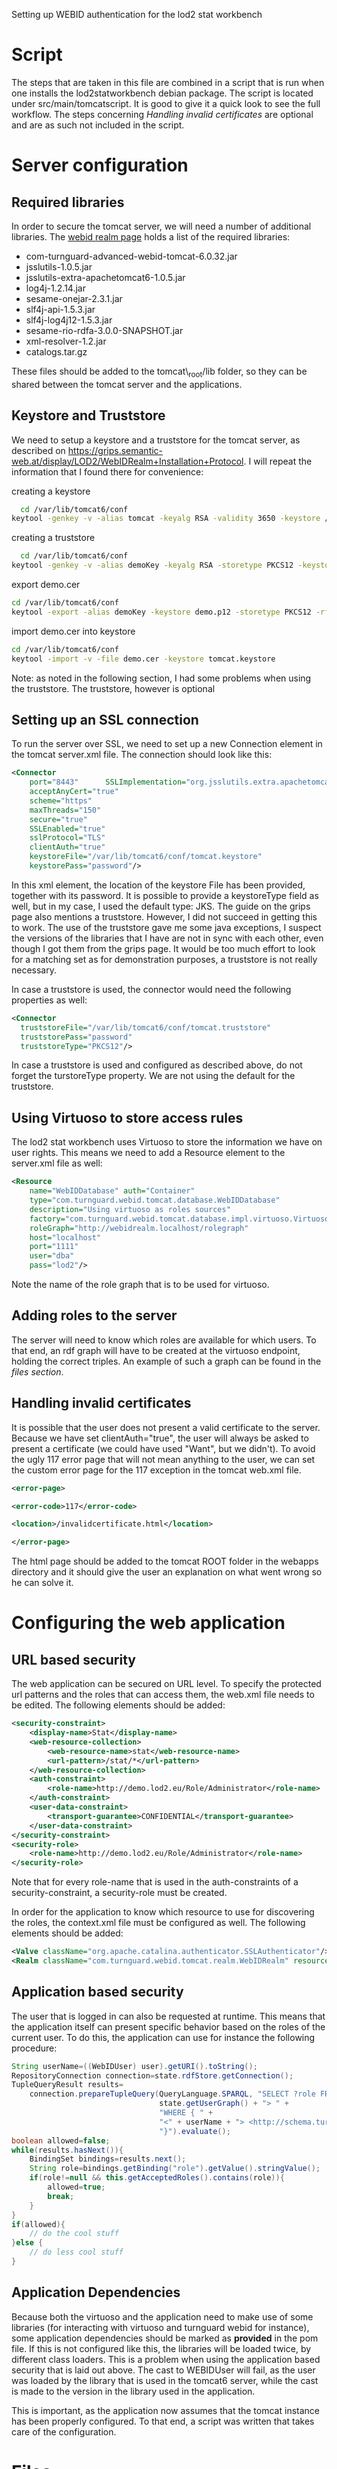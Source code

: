 #+STYLE:<style type="text/css">body{ width: 720px; margin: 0 auto; background-color: #FDFDFD; padding: 20px; border: solid gray 1px; text-align:justify; } h2 { border-style: solid; border-width: 0 0 2px 0; color: rgb(0, 0, 114); }</style>

Setting up WEBID authentication for the lod2 stat workbench

* Script
The steps that are taken in this file are combined in a script that is run when one installs the lod2statworkbench debian package. The script is located under src/main/tomcatscript. It is good to give it a quick look to see the full workflow. The steps concerning [[Handling invalid certificates]] are optional and are as such not included in the script.
* Server configuration
** Required libraries
In order to secure the tomcat server, we will need a number of additional libraries. The [[http://webid.turnguard.com/WebIDTestServer/docs/installation][webid realm page]] holds a list of the required libraries:

- com-turnguard-advanced-webid-tomcat-6.0.32.jar
- jsslutils-1.0.5.jar
- jsslutils-extra-apachetomcat6-1.0.5.jar
- log4j-1.2.14.jar
- sesame-onejar-2.3.1.jar
- slf4j-api-1.5.3.jar
- slf4j-log4j12-1.5.3.jar
- sesame-rio-rdfa-3.0.0-SNAPSHOT.jar
- xml-resolver-1.2.jar
- catalogs.tar.gz

These files should be added to the tomcat\_root/lib folder, so they can be shared between the tomcat server and the applications.
** Keystore and Truststore
We need to setup a keystore and a truststore for the tomcat server, as described on https://grips.semantic-web.at/display/LOD2/WebIDRealm+Installation+Protocol. I will repeat the information that I found there for convenience:

creating a keystore
#+begin_src bash
  cd /var/lib/tomcat6/conf
keytool -genkey -v -alias tomcat -keyalg RSA -validity 3650 -keystore /var/lib/tomcat6/conf/tomcat.keystore -dname "CN=demo.lod2.eu, OU=demo, O=lod2"
#+end_src
creating a truststore
#+begin_src bash
  cd /var/lib/tomcat6/conf
keytool -genkey -v -alias demoKey -keyalg RSA -storetype PKCS12 -keystore demo.p12 -dname "CN=demoKey, OU=demo, O=DieOrg"
#+end_src
export demo.cer
#+begin_src bash
cd /var/lib/tomcat6/conf
keytool -export -alias demoKey -keystore demo.p12 -storetype PKCS12 -rfc -file demo.cer
#+end_src
import demo.cer into keystore
#+begin_src bash
cd /var/lib/tomcat6/conf
keytool -import -v -file demo.cer -keystore tomcat.keystore
#+end_src
Note: as noted in the following section, I had some problems when using the truststore. The truststore, however is optional

** Setting up an SSL connection
To run the server over SSL, we need to set up a new Connection element in the tomcat server.xml file. The connection should look like this:

#+begin_src xml
  <Connector
      port="8443"      SSLImplementation="org.jsslutils.extra.apachetomcat6.JSSLutilsImplementation"
      acceptAnyCert="true"
      scheme="https"
      maxThreads="150"
      secure="true"
      SSLEnabled="true"
      sslProtocol="TLS"
      clientAuth="true"
      keystoreFile="/var/lib/tomcat6/conf/tomcat.keystore"
      keystorePass="password"/>
#+end_src

In this xml element, the location of the keystore File has been provided, together with its password. It is possible to provide a keystoreType field as well, but in my case, I used the default type: JKS. The guide on the grips page also mentions a truststore. However, I did not succeed in getting this to work. The use of the truststore gave me some java exceptions, I suspect the versions of the libraries that I have are not in sync with each other, even though I got them from the grips page. It would be too much effort to look for a matching set as for demonstration purposes, a truststore is not really necessary.

In case a truststore is used, the connector would need the following properties as well:
#+begin_src xml
  <Connector
    truststoreFile="/var/lib/tomcat6/conf/tomcat.truststore"
    truststorePass="password"
    truststoreType="PKCS12"/>
#+end_src


In case a truststore is used and configured as described above, do not forget the turstoreType property. We are not using the default for the truststore.

** Using Virtuoso to store access rules
The lod2 stat workbench uses Virtuoso to store the information we have on user rights. This means we need to add a Resource element to the server.xml file as well:
#+begin_src xml
  <Resource
      name="WebIDDatabase" auth="Container"
      type="com.turnguard.webid.tomcat.database.WebIDDatabase"
      description="Using virtuoso as roles sources"
      factory="com.turnguard.webid.tomcat.database.impl.virtuoso.VirtuosoWebIDDatabaseFactoryImpl"            
      roleGraph="http://webidrealm.localhost/rolegraph"
      host="localhost"
      port="1111"
      user="dba"
      pass="lod2"/>
#+end_src

Note the name of the role graph that is to be used for virtuoso.

** Adding roles to the server
The server will need to know which roles are available for which users. To that end, an rdf graph will have to be created at the virtuoso endpoint, holding the correct triples. An example of such a graph can be found in the [[Files][files section]].

** Handling invalid certificates
It is possible that the user does not present a valid certificate to the server. Because we have set clientAuth="true", the user will always be asked to present a certificate (we could have used "Want", but we didn't). To avoid the ugly 117 error page that will not mean anything to the user, we can set the custom error page for the 117 exception in the tomcat web.xml file. 

#+begin_src xml
<error-page>

<error-code>117</error-code>

<location>/invalidcertificate.html</location>

</error-page>
#+end_src

The html page should be added to the tomcat ROOT folder in the webapps directory and it should give the user an explanation on what went wrong so he can solve it.

* Configuring the web application
** URL based security
The web application can be secured on URL level. To specify the protected url patterns and the roles that can access them, the web.xml file needs to be edited. The following elements should be added:

#+begin_src xml
  <security-constraint>
      <display-name>Stat</display-name>
      <web-resource-collection>
          <web-resource-name>stat</web-resource-name>
          <url-pattern>/stat/*</url-pattern>
      </web-resource-collection>
      <auth-constraint>
          <role-name>http://demo.lod2.eu/Role/Administrator</role-name>
      </auth-constraint>
      <user-data-constraint>
          <transport-guarantee>CONFIDENTIAL</transport-guarantee>
      </user-data-constraint>
  </security-constraint>
  <security-role>
      <role-name>http://demo.lod2.eu/Role/Administrator</role-name>
  </security-role>
#+end_src
Note that for every role-name that is used in the auth-constraints of a security-constraint, a security-role must be created.

In order for the application to know which resource to use for discovering the roles, the context.xml file must be configured as well. The following elements should be added:

#+begin_src xml
<Valve className="org.apache.catalina.authenticator.SSLAuthenticator"/>
<Realm className="com.turnguard.webid.tomcat.realm.WebIDRealm" resourceName="WebIDDatabase" validate="false"/>
#+end_src
** Application based security
The user that is logged in can also be requested at runtime. This means that the application itself can present specific behavior based on the roles of the current user. To do this, the application can use for instance the following procedure: 
#+begin_src java
  String userName=((WebIDUser) user).getURI().toString();
  RepositoryConnection connection=state.rdfStore.getConnection();
  TupleQueryResult results=
      connection.prepareTupleQuery(QueryLanguage.SPARQL, "SELECT ?role FROM <" +
                                   state.getUserGraph() + "> " +
                                   "WHERE { " +
                                   "<" + userName + "> <http://schema.turnguard.com/webid/2.0/core#hasRole> ?role" +
                                   "}").evaluate();
  boolean allowed=false;
  while(results.hasNext()){
      BindingSet bindings=results.next();
      String role=bindings.getBinding("role").getValue().stringValue();
      if(role!=null && this.getAcceptedRoles().contains(role)){
          allowed=true;
          break;
      }
  } 
  if(allowed){
      // do the cool stuff
  }else {
      // do less cool stuff
  }
#+end_src
** Application Dependencies
Because both the virtuoso and the application need to make use of some libraries (for interacting with virtuoso and turnguard webid for instance), some application dependencies should be marked as *provided* in the pom file. If this is not configured like this, the libraries will be loaded twice, by different class loaders. This is a problem when using the application based security that is laid out above. The cast to WEBIDUser will fail, as the user was loaded by the library that is used in the tomcat6 server, while the cast is made to the version in the library used in the application. 

This is important, as the application now assumes that the tomcat instance has been properly configured. To that end, a script was written that takes care of the configuration.
* Files
This section holds all the files that were used in this document. Passwords have been set to defaults.
** server.xml
#+begin_src xml
<?xml version='1.0' encoding='utf-8'?>
<!--
  Licensed to the Apache Software Foundation (ASF) under one or more
  contributor license agreements.  See the NOTICE file distributed with
  this work for additional information regarding copyright ownership.
  The ASF licenses this file to You under the Apache License, Version 2.0
  (the "License"); you may not use this file except in compliance with
  the License.  You may obtain a copy of the License at

      http://www.apache.org/licenses/LICENSE-2.0

  Unless required by applicable law or agreed to in writing, software
  distributed under the License is distributed on an "AS IS" BASIS,
  WITHOUT WARRANTIES OR CONDITIONS OF ANY KIND, either express or implied.
  See the License for the specific language governing permissions and
  limitations under the License.
-->
<!-- Note:  A "Server" is not itself a "Container", so you may not
     define subcomponents such as "Valves" at this level.
     Documentation at /docs/config/server.html
 -->
<Server port="8005" shutdown="SHUTDOWN">

  <!--APR library loader. Documentation at /docs/apr.html -->
  <!--
  <Listener className="org.apache.catalina.core.AprLifecycleListener" SSLEngine="on" />
  -->
  <!--Initialize Jasper prior to webapps are loaded. Documentation at /docs/jasper-howto.html -->
  <Listener className="org.apache.catalina.core.JasperListener" />
  <!-- Prevent memory leaks due to use of particular java/javax APIs-->
  <Listener className="org.apache.catalina.core.JreMemoryLeakPreventionListener" />
  <!-- JMX Support for the Tomcat server. Documentation at /docs/non-existent.html -->
  <Listener className="org.apache.catalina.mbeans.ServerLifecycleListener" />
  <Listener className="org.apache.catalina.mbeans.GlobalResourcesLifecycleListener" />

  <!-- Global JNDI resources
       Documentation at /docs/jndi-resources-howto.html
  -->
  <GlobalNamingResources>
    <!-- Editable user database that can also be used by
         UserDatabaseRealm to authenticate users
    -->
    <Resource name="UserDatabase" auth="Container"
              type="org.apache.catalina.UserDatabase"
              description="User database that can be updated and saved"
              factory="org.apache.catalina.users.MemoryUserDatabaseFactory"
              pathname="conf/tomcat-users.xml" /> 
     <Resource
              	name="WebIDDatabase" auth="Container"
    	 	type="com.turnguard.webid.tomcat.database.WebIDDatabase"
    		description="Using virtuoso as roles sources"
    		factory="com.turnguard.webid.tomcat.database.impl.virtuoso.VirtuosoWebIDDatabaseFactoryImpl"            
    		roleGraph="http://webidrealm.localhost/rolegraph"
    		host="localhost"
    		port="1111"
    		user="dba"
    		pass="dba"/>
  </GlobalNamingResources>

  <!-- A "Service" is a collection of one or more "Connectors" that share
       a single "Container" Note:  A "Service" is not itself a "Container", 
       so you may not define subcomponents such as "Valves" at this level.
       Documentation at /docs/config/service.html
   -->
  <Service name="Catalina">
  
    <!--The connectors can use a shared executor, you can define one or more named thread pools-->
    <!--
    <Executor name="tomcatThreadPool" namePrefix="catalina-exec-" 
        maxThreads="150" minSpareThreads="4"/>
    -->
    
    
    <!-- A "Connector" represents an endpoint by which requests are received
         and responses are returned. Documentation at :
         Java HTTP Connector: /docs/config/http.html (blocking & non-blocking)
         Java AJP  Connector: /docs/config/ajp.html
         APR (HTTP/AJP) Connector: /docs/apr.html
         Define a non-SSL HTTP/1.1 Connector on port 8080
    -->
    <Connector port="8080" protocol="HTTP/1.1" 
               connectionTimeout="20000" 
               URIEncoding="UTF-8"
               redirectPort="8443" />
    <!-- A "Connector" using the shared thread pool-->
    <!--
    <Connector executor="tomcatThreadPool"
               port="8080" protocol="HTTP/1.1" 
               connectionTimeout="20000" 
               redirectPort="8443" />
    -->           
    <!-- Define a SSL HTTP/1.1 Connector on port 8443
         This connector uses the JSSE configuration, when using APR, the 
         connector should be using the OpenSSL style configuration
         described in the APR documentation -->
    <!--
    <Connector port="8443" protocol="HTTP/1.1" SSLEnabled="true"
               maxThreads="150" scheme="https" secure="true"
               clientAuth="false" sslProtocol="TLS" />
    -->
     <Connector
    port="8443"
    SSLImplementation="org.jsslutils.extra.apachetomcat6.JSSLutilsImplementation"
    acceptAnyCert="true"
    scheme="https"
    maxThreads="150"
    secure="true"
    SSLEnabled="true"
    sslProtocol="TLS"
    clientAuth="true"
    keystoreFile="/var/lib/tomcat6/conf/tomcat.keystore"
    keystorePass="password"/>

    <!-- Define an AJP 1.3 Connector on port 8009 -->
    <!--
    <Connector port="8009" protocol="AJP/1.3" redirectPort="8443" />
    -->


    <!-- An Engine represents the entry point (within Catalina) that processes
         every request.  The Engine implementation for Tomcat stand alone
         analyzes the HTTP headers included with the request, and passes them
         on to the appropriate Host (virtual host).
         Documentation at /docs/config/engine.html -->

    <!-- You should set jvmRoute to support load-balancing via AJP ie :
    <Engine name="Catalina" defaultHost="localhost" jvmRoute="jvm1">         
    --> 
    <Engine name="Catalina" defaultHost="localhost">

      <!--For clustering, please take a look at documentation at:
          /docs/cluster-howto.html  (simple how to)
          /docs/config/cluster.html (reference documentation) -->
      <!--
      <Cluster className="org.apache.catalina.ha.tcp.SimpleTcpCluster"/>
      -->        

      <!-- The request dumper valve dumps useful debugging information about
           the request and response data received and sent by Tomcat.
           Documentation at: /docs/config/valve.html -->
      <!--
      <Valve className="org.apache.catalina.valves.RequestDumperValve"/>
      -->

      <!-- This Realm uses the UserDatabase configured in the global JNDI
           resources under the key "UserDatabase".  Any edits
           that are performed against this UserDatabase are immediately
           available for use by the Realm.  -->
      <Realm className="org.apache.catalina.realm.UserDatabaseRealm"
             resourceName="UserDatabase"/>

      <!-- Define the default virtual host
           Note: XML Schema validation will not work with Xerces 2.2.
       -->
      <Host name="localhost"  appBase="webapps"
            unpackWARs="true" autoDeploy="true"
            xmlValidation="false" xmlNamespaceAware="false">

        <!-- SingleSignOn valve, share authentication between web applications
             Documentation at: /docs/config/valve.html -->
        <!--
        <Valve className="org.apache.catalina.authenticator.SingleSignOn" />
        -->

        <!-- Access log processes all example.
             Documentation at: /docs/config/valve.html -->
        <!--
        <Valve className="org.apache.catalina.valves.AccessLogValve" directory="logs"  
               prefix="localhost_access_log." suffix=".txt" pattern="common" resolveHosts="false"/>
        -->

      </Host>
    </Engine>
  </Service>
</Server>
#+end_src
** web.xml
#+begin_src xml
<?xml version="1.0" encoding="UTF-8"?>
<web-app xmlns:xsi="http://www.w3.org/2001/XMLSchema-instance" xmlns="http://java.sun.com/xml/ns/javaee" xmlns:web="http://java.sun.com/xml/ns/javaee/web-app_2_5.xsd" xsi:schemaLocation="http://java.sun.com/xml/ns/javaee http://java.sun.com/xml/ns/javaee/web-app_2_5.xsd" id="WebApp_ID" version="2.5">
        <display-name>LOD2 stack demonstrator</display-name>
        <context-param>
                <description>Vaadin production mode</description>
                <param-name>productionMode</param-name>
                <param-value>false</param-value>
        </context-param>
        <servlet>
                <servlet-name>LOD2 Demo Servlet</servlet-name>
                <!--<servlet-class>com.vaadin.terminal.gwt.server.ApplicationServlet</servlet-class> -->
                <servlet-class>eu.lod2.LOD2DemoServlet</servlet-class> 
                <init-param>
                        <description>Vaadin application class to start</description>
                        <param-name>application</param-name>
                        <param-value>eu.lod2.LOD2Demo</param-value>
		</init-param>
        <init-param>
    	<param-name>widgetset</param-name>
    	<param-value>eu.lod2.widgetset.LOD2Demo</param-value>
	</init-param>
        </servlet>
        <servlet>
                <servlet-name>LOD2 Demo Stat Servlet</servlet-name>
                <!--<servlet-class>com.vaadin.terminal.gwt.server.ApplicationServlet</servlet-class> -->
                <servlet-class>eu.lod2.stat.StatLOD2DemoServlet</servlet-class> 
                <init-param>
                        <description>Vaadin application class to start</description>
                        <param-name>application</param-name>
                        <param-value>eu.lod2.stat.StatLOD2Demo</param-value>
		</init-param>
        <init-param>
    	<param-name>widgetset</param-name>
    	<param-value>eu.lod2.widgetset.LOD2Demo</param-value>
	</init-param>
        </servlet>
        <servlet-mapping>
                <servlet-name>LOD2 Demo Stat Servlet</servlet-name>
                <url-pattern>/stat/*</url-pattern>
        </servlet-mapping>
        <servlet-mapping>
                <servlet-name>LOD2 Demo Servlet</servlet-name>
                <url-pattern>/*</url-pattern>
        </servlet-mapping>
        <servlet-mapping>
                <servlet-name>LOD2 Demo Servlet</servlet-name>
		<url-pattern>/VAADIN/*</url-pattern>
        </servlet-mapping>
    <security-constraint>
        <display-name>Stat</display-name>
        <web-resource-collection>
            <web-resource-name>stat</web-resource-name>
            <url-pattern>/stat/*</url-pattern>
        </web-resource-collection>
        <auth-constraint>
            <role-name>http://demo.lod2.eu/Role/Administrator</role-name>
        </auth-constraint>
        <user-data-constraint>
            <transport-guarantee>CONFIDENTIAL</transport-guarantee>
        </user-data-constraint>
    </security-constraint>
    <security-role>
	<role-name>http://demo.lod2.eu/Role/Administrator</role-name>
    </security-role>
</web-app>
#+end_src
** context.xml
#+begin_src xml
<?xml version="1.0" encoding="UTF-8"?>
<Context antiJARLocking="true" path="/lod2statworkbench">
    <Valve className="org.apache.catalina.authenticator.SSLAuthenticator"/>
    <Realm className="com.turnguard.webid.tomcat.realm.WebIDRealm" resourceName="WebIDDatabase" validate="false"/>
</Context>
#+end_src

** tomcat-users.rdf
#+begin_src xml
<?xml version="1.0" encoding="UTF-8"?>
<rdf:RDF 
  xml:base="http://schema.turnguard.com/webid/2.0/core"
  xmlns:rdf="http://www.w3.org/1999/02/22-rdf-syntax-ns#"
  xmlns:rdfs="http://www.w3.org/2000/01/rdf-schema#"
  xmlns:owl="http://www.w3.org/2002/07/owl#"
  xmlns:vs="http://www.w3.org/2003/06/sw-vocab-status/ns#"
  xmlns:foaf="http://xmlns.com/foaf/0.1/"
  xmlns:dc="http://purl.org/dc/elements/1.1/"
  xmlns:void="http://rdfs.org/ns/void#"
  xmlns:webid="http://schema.turnguard.com/webid/2.0/core#"
>

    <owl:Ontology rdf:about="http://schema.turnguard.com/webid/2.0/core">
        <dc:title>WebID UserDatabase Realm</dc:title>        
        <dc:creator rdf:resource="https://my-profile.eu/people/karel.kremer/card#me"/>
        <dc:format>application/rdf+xml</dc:format>
        <dc:rights>Copyright © 2011 www.turnguard.com</dc:rights>		  
    </owl:Ontology>


    <rdfs:Class rdf:about="#User">
        <rdf:type rdf:resource="http://www.w3.org/2002/07/owl#Class"/>
        <rdfs:label xml:lang="en">A user</rdfs:label>   
    </rdfs:Class>

    <rdfs:Class rdf:about="#Role">
        <rdf:type rdf:resource="http://www.w3.org/2002/07/owl#Class"/>
        <rdfs:label xml:lang="en">A role</rdfs:label>   
    </rdfs:Class>

    <rdfs:Class rdf:about="#Group">
        <rdf:type rdf:resource="http://www.w3.org/2002/07/owl#Class"/>   
        <rdfs:label xml:lang="en">A group</rdfs:label>   
    </rdfs:Class>

    <!-- Properties -->
    <rdf:Property rdf:about="#hasUser">
        <rdf:type rdf:resource="http://www.w3.org/2002/07/owl#ObjectProperty"/>
        <rdfs:label xml:lang="en">A resource has a certain user</rdfs:label>
        <rdfs:range rdf:resource="#User" />        
    </rdf:Property>

    <rdf:Property rdf:about="#hasRole">
        <rdf:type rdf:resource="http://www.w3.org/2002/07/owl#ObjectProperty"/>
        <rdfs:label xml:lang="en">A resource has a certain role</rdfs:label>
        <rdfs:range rdf:resource="#Role" />        
    </rdf:Property>

    <rdf:Property rdf:about="#hasGroup">
        <rdf:type rdf:resource="http://www.w3.org/2002/07/owl#ObjectProperty"/>
        <rdfs:label xml:lang="en">A resource has a certain group</rdfs:label>
        <rdfs:range rdf:resource="#Group" />        
    </rdf:Property>


    <!-- Roles -->
    <rdf:Description rdf:about="http://demo.lod2.eu/Role/Administrator">
        <rdf:type rdf:resource="#Role"/>
        <rdfs:label xml:lang="en">Administrator</rdfs:label>
    </rdf:Description>
    <rdf:Description rdf:about="http://demo.lod2.eu/Role/User">
        <rdf:type rdf:resource="#Role"/>
        <rdfs:label xml:lang="en">User</rdfs:label>
    </rdf:Description>

    <!-- Users -->
    <rdf:Description rdf:about="https://my-profile.eu/people/karel.kremer/card#me">
        <rdf:type rdf:resource="#User"/>
        <rdfs:label xml:lang="en">Karel</rdfs:label>
	<webid:hasRole rdf:resource="http://demo.lod2.eu/Role/Administrator"/>
   </rdf:Description>
</rdf:RDF>
#+end_src
* Sources
I followed guide from lod2 grips page https://grips.semantic-web.at/display/LOD2/WebIDRealm+Installation+Protocol and filled some gaps with the information from webid realm's own site: http://webid.turnguard.com/WebIDTestServer/docs/installation.
